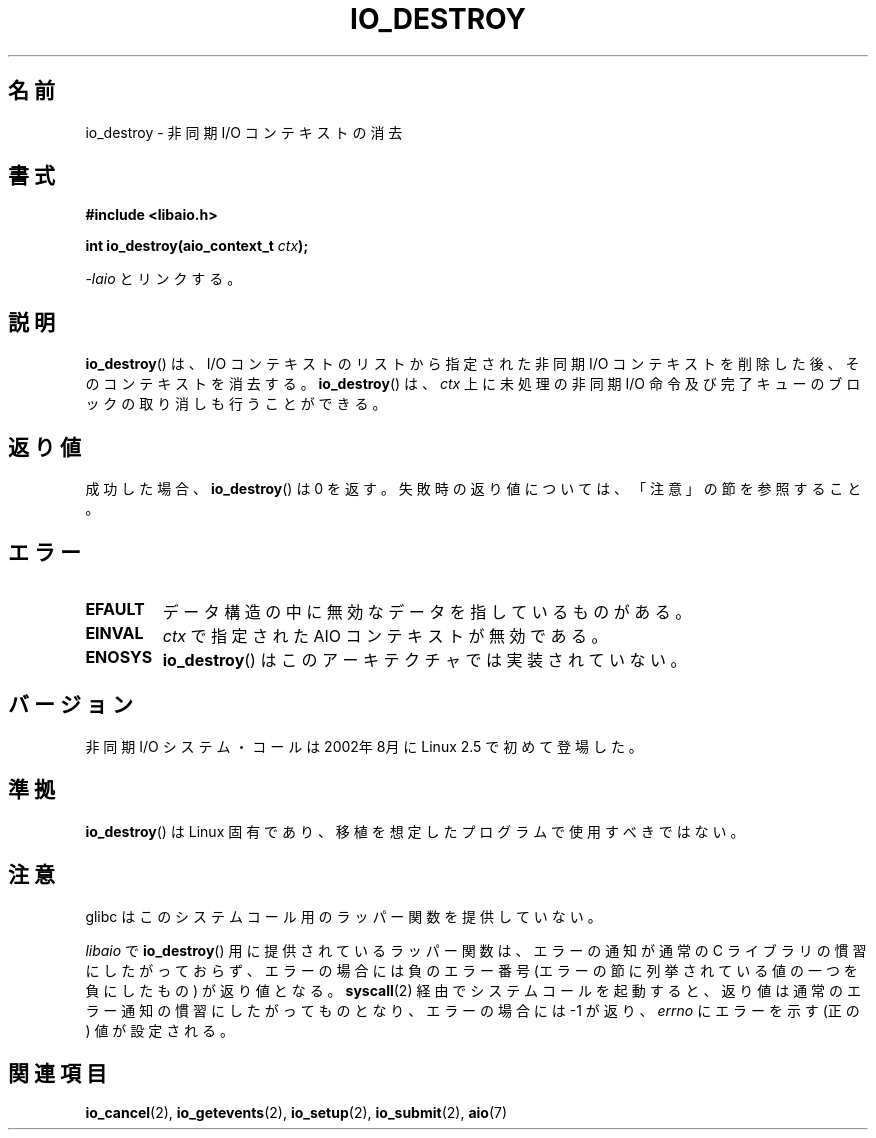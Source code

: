 .\" Copyright (C) 2003 Free Software Foundation, Inc.
.\" This file is distributed according to the GNU General Public License.
.\" See the file COPYING in the top level source directory for details.
.\"
.\" Japanese Version Copyright (c) 2003 Akihiro MOTOKI, all rights reserved.
.\" Translated Mon Mar  8 2003 by Akihiro MOTOKI <amotoki@dd.iij4u.or.jp>
.\"
.\" .de Sh \" Subsection
.\" .br
.\" .if t .Sp
.\" .ne 5
.\" .PP
.\" \fB\\$1\fP
.\" .PP
.\" ..
.\" .de Sp \" Vertical space (when we can't use .PP)
.\" .if t .sp .5v
.\" .if n .sp
.\" ..
.\" .de Ip \" List item
.\" .br
.\" .ie \\n(.$>=3 .ne \\$3
.\" .el .ne 3
.\" .IP "\\$1" \\$2
.\" ..
.TH IO_DESTROY 2 2008-06-18 "Linux" "Linux Programmer's Manual"
.SH 名前
io_destroy \- 非同期 I/O コンテキストの消去
.SH 書式
.nf
.\" .ad l
.\" .hy 0
.B #include <libaio.h>
.\" #include <linux/aio.h>
.sp
.\" .HP 17
.BI "int io_destroy(aio_context_t " ctx );
.\" .ad
.\" .hy
.sp
\fI\-laio\fP とリンクする。
.fi
.SH 説明
.PP
.BR io_destroy ()
は、I/O コンテキストのリストから指定された非同期 I/O
コンテキストを削除した後、そのコンテキストを消去する。
.BR io_destroy ()
は、\fIctx\fP 上に未処理の非同期 I/O 命令及び
完了キューのブロックの取り消しも行うことができる。
.SH 返り値
成功した場合、
.BR io_destroy ()
は 0 を返す。
失敗時の返り値については、「注意」の節を参照すること。
.SH エラー
.TP
.B EFAULT
.\"motoki: 分かりにくいので、io_cancel.2 から流用。おそらく同じ意味。
データ構造の中に無効なデータを指しているものがある。
.TP
.B EINVAL
\fIctx\fP で指定された AIO コンテキストが無効である。
.TP
.B ENOSYS
.BR io_destroy ()
はこのアーキテクチャでは実装されていない。
.SH バージョン
.PP
非同期 I/O システム・コールは 2002年8月に Linux 2.5 で初めて登場した。
.SH 準拠
.PP
.BR io_destroy ()
は Linux 固有であり、移植を想定したプログラムで使用すべきではない。
.SH 注意
glibc はこのシステムコール用のラッパー関数を提供していない。

.I libaio
で
.BR io_destroy ()
用に提供されているラッパー関数は、エラーの通知が通常の C ライブラリの
慣習にしたがっておらず、エラーの場合には負のエラー番号
(エラーの節に列挙されている値の一つを負にしたもの) が返り値となる。
.BR syscall (2)
経由でシステムコールを起動すると、返り値は通常のエラー通知の慣習に
したがってものとなり、エラーの場合には \-1 が返り、
.I errno
にエラーを示す (正の) 値が設定される。
.SH 関連項目
.BR io_cancel (2),
.BR io_getevents (2),
.BR io_setup (2),
.BR io_submit (2),
.BR aio (7)
.\" .SH 注
.\" .PP
.\" 非同期 I/O システム・コールは Benjamin LaHaise が書いた。
.\" .SH 著者
.\" Kent Yoder.
